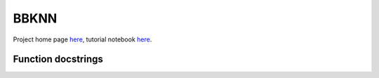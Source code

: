 .. BBKNN documentation master file, created by
   sphinx-quickstart on Tue Jun 19 12:04:15 2018.
   You can adapt this file completely to your liking, but it should at least
   contain the root `toctree` directive.
   Useful links: ReadTheDocs tutorial - https://docs.readthedocs.io/en/latest/getting_started.html
   Sphinx tutorial with example repo - https://pythonhosted.org/an_example_pypi_project/sphinx.html#full-code-example

BBKNN
=====

Project home page `here <https://github.com/Teichlab/bbknn>`_, tutorial notebook `here <https://nbviewer.org/github/Teichlab/bbknn/blob/master/examples/demo.ipynb>`_.

Function docstrings
-------------------
.. autosummary::
   :toctree:
   
   bbknn.bbknn
   bbknn.ridge_regression
   bbknn.matrix.bbknn